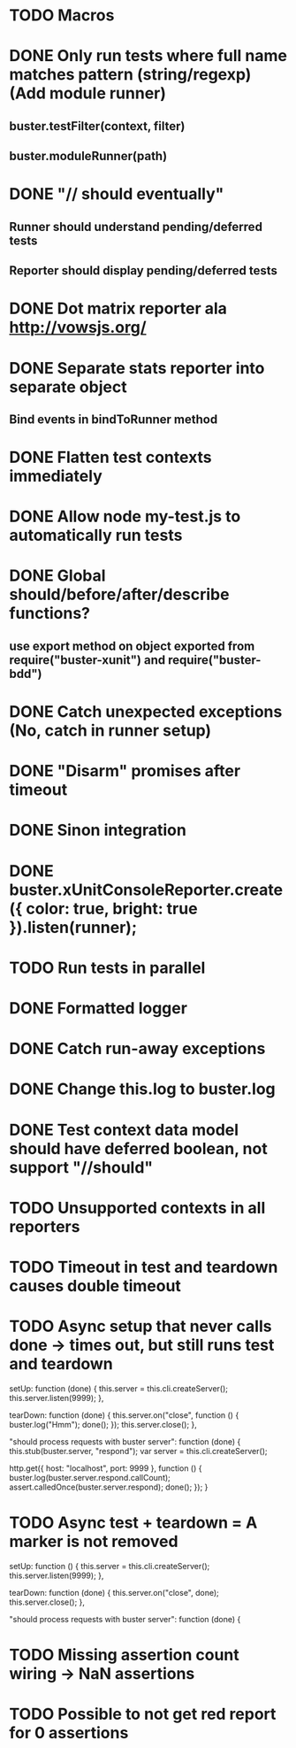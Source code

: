 #+SEQ_TODO: TODO INPR DONE

* TODO Macros
* DONE Only run tests where full name matches pattern (string/regexp) (Add module runner)
** buster.testFilter(context, filter)
** buster.moduleRunner(path)
* DONE "// should eventually"
** Runner should understand pending/deferred tests
** Reporter should display pending/deferred tests
* DONE Dot matrix reporter ala http://vowsjs.org/
* DONE Separate stats reporter into separate object
** Bind events in bindToRunner method
* DONE Flatten test contexts immediately
* DONE Allow node my-test.js to automatically run tests
* DONE Global should/before/after/describe functions?
** use export method on object exported from require("buster-xunit") and require("buster-bdd")
* DONE Catch unexpected exceptions (No, catch in runner setup)
* DONE "Disarm" promises after timeout
* DONE Sinon integration
* DONE buster.xUnitConsoleReporter.create({ color: true, bright: true }).listen(runner);
* TODO Run tests in parallel
* DONE Formatted logger
* DONE Catch run-away exceptions
* DONE Change this.log to buster.log
* DONE Test context data model should have deferred boolean, not support "//should"
* TODO Unsupported contexts in all reporters
* TODO Timeout in test and teardown causes double timeout
* TODO Async setup that never calls done -> times out, but still runs test and teardown
        setUp: function (done) {
            this.server = this.cli.createServer();
            this.server.listen(9999);
        },

        tearDown: function (done) {
            this.server.on("close", function () {
                buster.log("Hmm");
                done();
            });
            this.server.close();
        },

        "should process requests with buster server": function (done) {
            this.stub(buster.server, "respond");
            var server = this.cli.createServer();

            http.get({ host: "localhost", port: 9999 }, function () {
                buster.log(buster.server.respond.callCount);
                assert.calledOnce(buster.server.respond);
                done();
            });
        }
* TODO Async test + teardown = A marker is not removed
        setUp: function () {
            this.server = this.cli.createServer();
            this.server.listen(9999);
        },

        tearDown: function (done) {
            this.server.on("close", done);
            this.server.close();
        },

        "should process requests with buster server": function (done) {
* TODO Missing assertion count wiring -> NaN assertions
* TODO Possible to not get red report for 0 assertions
